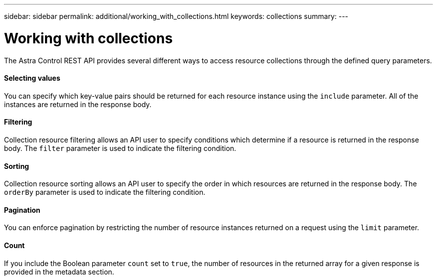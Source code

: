 ---
sidebar: sidebar
permalink: additional/working_with_collections.html
keywords: collections
summary:
---

= Working with collections
:hardbreaks:
:nofooter:
:icons: font
:linkattrs:
:imagesdir: ./media/

[.lead]
The Astra Control REST API provides several different ways to access resource collections through the defined query parameters.

==== Selecting values

You can specify which key-value pairs should be returned for each resource instance using the `include` parameter. All of the instances are returned in the response body.

==== Filtering

Collection resource filtering allows an API user to specify conditions which determine if a resource is returned in the response body. The `filter` parameter is used to indicate the filtering condition.

==== Sorting

Collection resource sorting allows an API user to specify the order in which resources are returned in the response body. The `orderBy` parameter is used to indicate the filtering condition.

==== Pagination

You can enforce pagination by restricting the number of resource instances returned on a request using the `limit` parameter.

==== Count

If you include the Boolean parameter `count` set to `true`, the number of resources in the returned array for a given response is provided in the metadata section.
